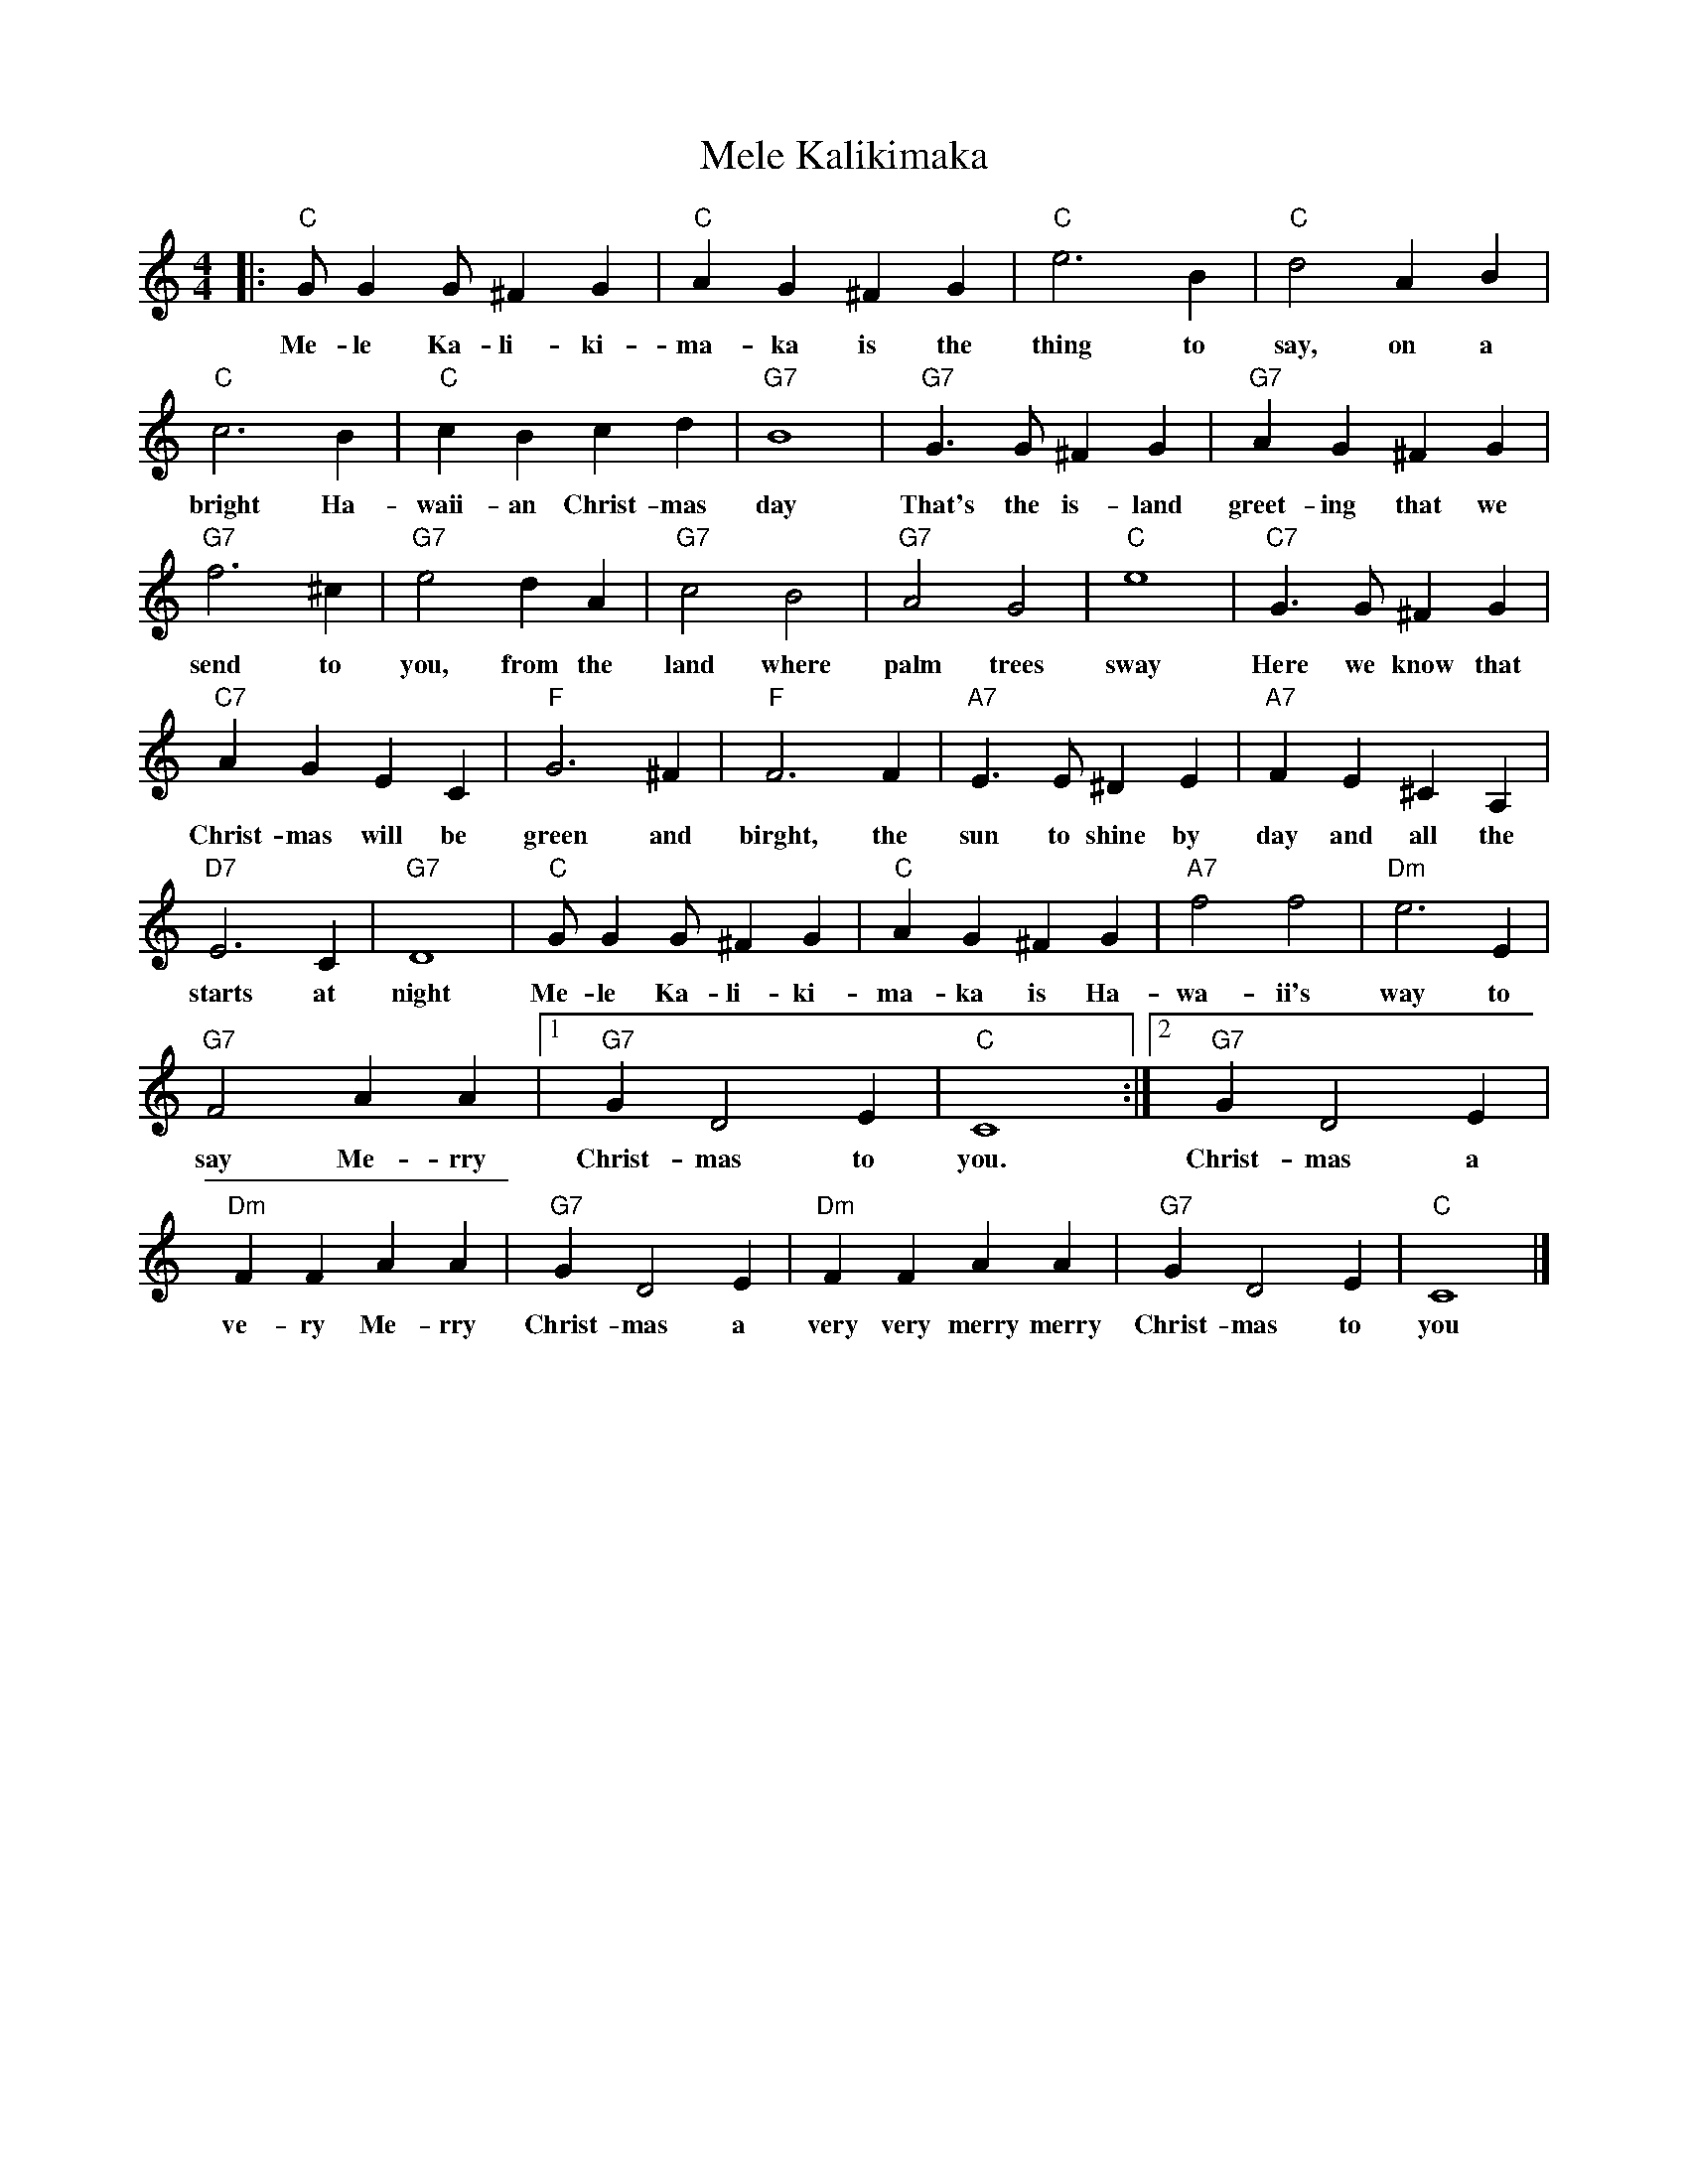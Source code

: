 %abc-2.1
X: 1
T: Mele Kalikimaka
S: https://musescore.com/user/8648246/scores/2935271
S: https://www.youtube.com/watch?v=Rs3HzTzrdf8
M: 4/4
L: 1/4
K: Cmaj
[|:"C"G/GG/^FG|"C"AG^FG|"C"e3B|"C"d2AB|
w:Me-le Ka-li-ki-ma-ka is the thing to say, on a 
"C"c3B|"C"cBcd|"G7"B4|"G7"G>G^FG|"G7"AG^FG|
w:bright Ha-waii-an Christ-mas day That's the is-land greet-ing that we
"G7"f3^c|"G7"e2dA|"G7"c2B2|"G7"A2G2|"C"e4|"C7"G>G^FG|
w: send to you, from the land where palm trees sway Here we know that
"C7"AGEC|"F"G3^F|"F"F3F|"A7"E>E^DE|"A7"FE^CA,|
w: Christ-mas will be green and birght, the sun to shine by day and all the
"D7"E3C|"G7"D4|"C"G/GG/^FG|"C"AG^FG|"A7"f2f2|"Dm"e3E|
w: starts at night Me-le Ka-li-ki-ma-ka is Ha-wa-ii's way to
"G7"F2AA|[1"G7"GD2E|"C"C4:|2 "G7"GD2E|
w: say Me-rry Christ-mas to you. Christ-mas a
"Dm"FFAA|"G7"GD2E|"Dm"FFAA|"G7"GD2E|"C"C4|]
w: ve-ry Me-rry Christ-mas a very very merry merry Christ-mas to you
